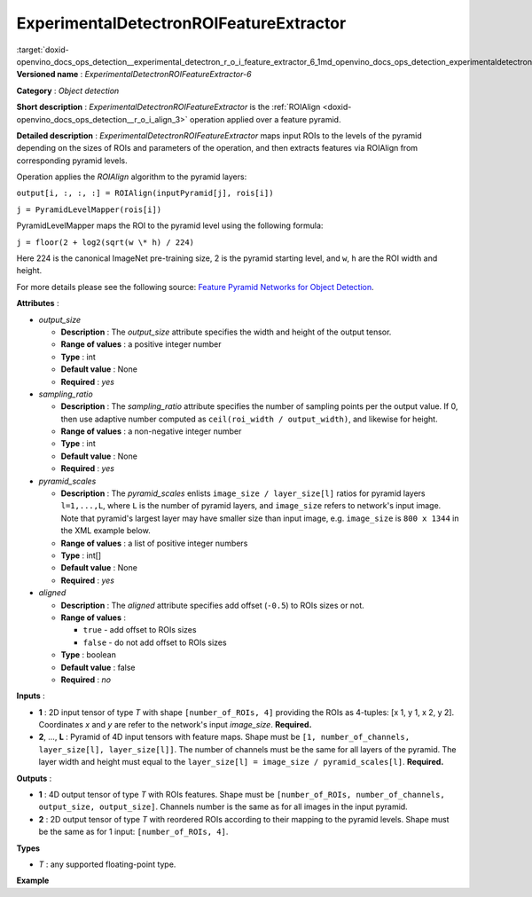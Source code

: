 .. index:: pair: page; ExperimentalDetectronROIFeatureExtractor
.. _doxid-openvino_docs_ops_detection__experimental_detectron_r_o_i_feature_extractor_6:


ExperimentalDetectronROIFeatureExtractor
========================================

:target:`doxid-openvino_docs_ops_detection__experimental_detectron_r_o_i_feature_extractor_6_1md_openvino_docs_ops_detection_experimentaldetectronroifeatureextractor_6` **Versioned name** : *ExperimentalDetectronROIFeatureExtractor-6*

**Category** : *Object detection*

**Short description** : *ExperimentalDetectronROIFeatureExtractor* is the :ref:`ROIAlign <doxid-openvino_docs_ops_detection__r_o_i_align_3>` operation applied over a feature pyramid.

**Detailed description** : *ExperimentalDetectronROIFeatureExtractor* maps input ROIs to the levels of the pyramid depending on the sizes of ROIs and parameters of the operation, and then extracts features via ROIAlign from corresponding pyramid levels.

Operation applies the *ROIAlign* algorithm to the pyramid layers:

``output[i, :, :, :] = ROIAlign(inputPyramid[j], rois[i])``

``j = PyramidLevelMapper(rois[i])``

PyramidLevelMapper maps the ROI to the pyramid level using the following formula:

``j = floor(2 + log2(sqrt(w \* h) / 224)``

Here 224 is the canonical ImageNet pre-training size, 2 is the pyramid starting level, and ``w``, ``h`` are the ROI width and height.

For more details please see the following source: `Feature Pyramid Networks for Object Detection <https://arxiv.org/pdf/1612.03144.pdf>`__.

**Attributes** :

* *output_size*
  
  * **Description** : The *output_size* attribute specifies the width and height of the output tensor.
  
  * **Range of values** : a positive integer number
  
  * **Type** : int
  
  * **Default value** : None
  
  * **Required** : *yes*

* *sampling_ratio*
  
  * **Description** : The *sampling_ratio* attribute specifies the number of sampling points per the output value. If 0, then use adaptive number computed as ``ceil(roi_width / output_width)``, and likewise for height.
  
  * **Range of values** : a non-negative integer number
  
  * **Type** : int
  
  * **Default value** : None
  
  * **Required** : *yes*

* *pyramid_scales*
  
  * **Description** : The *pyramid_scales* enlists ``image_size / layer_size[l]`` ratios for pyramid layers ``l=1,...,L``, where ``L`` is the number of pyramid layers, and ``image_size`` refers to network's input image. Note that pyramid's largest layer may have smaller size than input image, e.g. ``image_size`` is ``800 x 1344`` in the XML example below.
  
  * **Range of values** : a list of positive integer numbers
  
  * **Type** : int[]
  
  * **Default value** : None
  
  * **Required** : *yes*

* *aligned*
  
  * **Description** : The *aligned* attribute specifies add offset (``-0.5``) to ROIs sizes or not.
  
  * **Range of values** :
    
    * ``true`` - add offset to ROIs sizes
    
    * ``false`` - do not add offset to ROIs sizes
  
  * **Type** : boolean
  
  * **Default value** : false
  
  * **Required** : *no*

**Inputs** :

* **1** : 2D input tensor of type *T* with shape ``[number_of_ROIs, 4]`` providing the ROIs as 4-tuples: [x 1, y 1, x 2, y 2]. Coordinates *x* and *y* are refer to the network's input *image_size*. **Required.**

* **2**, ..., **L** : Pyramid of 4D input tensors with feature maps. Shape must be ``[1, number_of_channels, layer_size[l], layer_size[l]]``. The number of channels must be the same for all layers of the pyramid. The layer width and height must equal to the ``layer_size[l] = image_size / pyramid_scales[l]``. **Required.**

**Outputs** :

* **1** : 4D output tensor of type *T* with ROIs features. Shape must be ``[number_of_ROIs, number_of_channels, output_size, output_size]``. Channels number is the same as for all images in the input pyramid.

* **2** : 2D output tensor of type *T* with reordered ROIs according to their mapping to the pyramid levels. Shape must be the same as for 1 input: ``[number_of_ROIs, 4]``.

**Types**

* *T* : any supported floating-point type.

**Example**

.. ref-code-block:: cpp

	<layer ... type="ExperimentalDetectronROIFeatureExtractor" version="opset6">
	    <data aligned="false" output_size="7" pyramid_scales="4,8,16,32,64" sampling_ratio="2"/>
	    <input>
	        <port id="0">
	            <dim>1000</dim>
	            <dim>4</dim>
	        </port>
	        <port id="1">
	            <dim>1</dim>
	            <dim>256</dim>
	            <dim>200</dim>
	            <dim>336</dim>
	        </port>
	        <port id="2">
	            <dim>1</dim>
	            <dim>256</dim>
	            <dim>100</dim>
	            <dim>168</dim>
	        </port>
	        <port id="3">
	            <dim>1</dim>
	            <dim>256</dim>
	            <dim>50</dim>
	            <dim>84</dim>
	        </port>
	        <port id="4">
	            <dim>1</dim>
	            <dim>256</dim>
	            <dim>25</dim>
	            <dim>42</dim>
	        </port>
	    </input>
	    <output>
	        <port id="5" precision="FP32">
	            <dim>1000</dim>
	            <dim>256</dim>
	            <dim>7</dim>
	            <dim>7</dim>
	        </port>
	        <port id="6" precision="FP32">
	            <dim>1000</dim>
	            <dim>4</dim>
	        </port>
	    </output>
	</layer>

